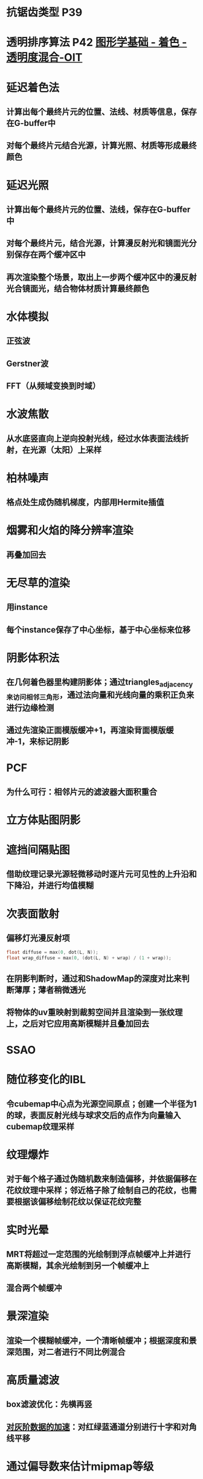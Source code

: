 #+STARTUP: indent
* 抗锯齿类型 P39
* 透明排序算法 P42 [[https://zhuanlan.zhihu.com/p/368065919][图形学基础 - 着色 - 透明度混合-OIT]]
* 延迟着色法
** 计算出每个最终片元的位置、法线、材质等信息，保存在G-buffer中
** 对每个最终片元结合光源，计算光照、材质等形成最终颜色
* 延迟光照
** 计算出每个最终片元的位置、法线，保存在G-buffer中
** 对每个最终片元，结合光源，计算漫反射光和镜面光分别保存在两个缓冲区中
** 再次渲染整个场景，取出上一步两个缓冲区中的漫反射光合镜面光，结合物体材质计算最终颜色


* 水体模拟
** 正弦波
** Gerstner波
** FFT（从频域变换到时域）
* 水波焦散
** 从水底竖直向上逆向投射光线，经过水体表面法线折射，在光源（太阳）上采样
* 柏林噪声
** 格点处生成伪随机梯度，内部用Hermite插值
* 烟雾和火焰的降分辨率渲染
** 再叠加回去
* 无尽草的渲染
** 用instance
** 每个instance保存了中心坐标，基于中心坐标来位移
* 阴影体积法
** 在几何着色器里构建阴影体；通过triangles_adjacency来访问相邻三角形，通过法向量和光线向量的乘积正负来进行边缘检测
** 通过先渲染正面模版缓冲+1，再渲染背面模版缓冲-1，来标记阴影
* PCF
** 为什么可行：相邻片元的滤波器大面积重合
* 立方体贴图阴影
* 遮挡间隔贴图
** 借助纹理记录光源轻微移动时逐片元可见性的上升沿和下降沿，并进行均值模糊
* 次表面散射
** 偏移灯光漫反射项
#+BEGIN_SRC cpp
float diffuse = max(0, dot(L, N)); 
float wrap_diffuse = max(0, (dot(L, N) + wrap) / (1 + wrap)); 
#+END_SRC
** 在阴影判断时，通过和ShadowMap的深度对比来判断薄厚；薄者稍微透光
** 将物体的uv重映射到裁剪空间并且渲染到一张纹理上，之后对它应用高斯模糊并且叠加回去
* SSAO
* 随位移变化的IBL
** 令cubemap中心点为光源空间原点；创建一个半径为1的球，表面反射光线与球求交后的点作为向量输入cubemap纹理采样
* 纹理爆炸
** 对于每个格子通过伪随机数来制造偏移，并依据偏移在花纹纹理中采样；邻近格子除了绘制自己的花纹，也需要根据该偏移绘制花纹以保证花纹完整
* 实时光晕
** MRT将超过一定范围的光绘制到浮点帧缓冲上并进行高斯模糊，其余光绘制到另一个帧缓冲上
** 混合两个帧缓冲
* 景深渲染
** 渲染一个模糊帧缓冲，一个清晰帧缓冲；根据深度和景深范围，对二者进行不同比例混合
* 高质量滤波
** box滤波优化：先横再竖
** [[https://zhuanlan.zhihu.com/p/412456462][对灰阶数据的加速]]：对红绿蓝通道分别进行十字和对角线平移
* 通过偏导数来估计mipmap等级
** ddx和ddy可以计算出两个相邻像素的差值
* 图形管线性能
* [[https://zhuanlan.zhihu.com/p/415111099][高效遮挡剔除]]
** 先渲染包围盒，完全看不到的包围盒对应的物体应剔除
* 在实时渲染中实现高质量软渲染效果
** 通过预渲染各种信息到纹理，来保证实时软渲染的帧率
* 着色器管理
** 可以用条件宏来复用着色器
* 体渲染（光线投射）
** 将视点变换到物体空间，并通过片元在物体空间的坐标来进行射线采样
** 通过各方向上的变化率可以求出切线和法向量
* Clipmaps
** 用一个线程去加载DEM数据，然后渲染生成clipmap组，上下文共享纹理到主渲染线程，在主渲染线程中根据当前视点的位置，生成一组行列数相同，但是范围不同的“回”字型网格，在顶点着色器中对clipmap进行采样/插值，来填充网格的高度值（如果是放在三维球上，可能还要做一个从经纬高到xyz的变换）;然后在视点拉近的过程中，不断去生成更高精度的网格（同时移除精度最低的网格？）
* 几何体实例化
* 分段缓冲
* [[https://blog.csdn.net/McQueen_LT/article/details/106102609][Catmull-Clark细分]]
* 使用距离函数的逐像素位移映射（凹凸贴图）
* 分区纹理映射
* [[https://zhuanlan.zhihu.com/p/281571597][动态环境遮挡和间接光]]
* 蓝图渲染和草图绘制
** 深度剥离(depth peeling)
* 精确的大气散射
** Rayleigh散射和Mie散射
** AB和每条PC上光学深度的累加
** 可通过查找表（纹理）优化
** [[https://zhuanlan.zhihu.com/p/237502022][从零实现一套完整单次大气散射]]
** [[https://blog.csdn.net/qq_31615919/article/details/85938076?spm=1001.2014.3001.5502][基于GPU预计算的大气层光效渲染]]
* [[https://zhuanlan.zhihu.com/p/292074096][基于蒙特卡洛方法的PCF]]
* 使用顶点纹理位移的真实感水渲染
* 通用的折射模拟
** 通过法线贴图对屏幕坐标进行扰动来采样纹理，以产生折射效果
* 快速的预过滤线条
** 提前在距离线条不同远近的位置滤波，形成不同远近下的线条片元强度查找表
* 颜色LUT原理——使用查找表来加速颜色变换
* mipmap层级的测量
** 通过给不同层级的mipmap不同的颜色来测试运行时不同层级mipmap的覆盖率
* GPU上的八叉树纹理 
** 通过纹理值作为索引来查找纹理
* GPU生成复杂程序化地形
** Marching Cubes方法（类似Marching Squares算法生成等高线）
* CSM（级联阴影）
* 体积光
** 散射模型下，通过查寻ShadowMap，在阴影处不求加入的散射
** [[https://zhuanlan.zhihu.com/p/336079037][在屏幕空间采样到光源]]
* [[https://zhuanlan.zhihu.com/p/337140247][层次化距离贴图]]
* [[https://zhuanlan.zhihu.com/p/338694697][使用真实impostor技术渲染]]
* Gamma校正
* 后处理中的运动模糊
** 通过记录速度缓冲来进行运动模糊
** 方法是向运动方向采样
